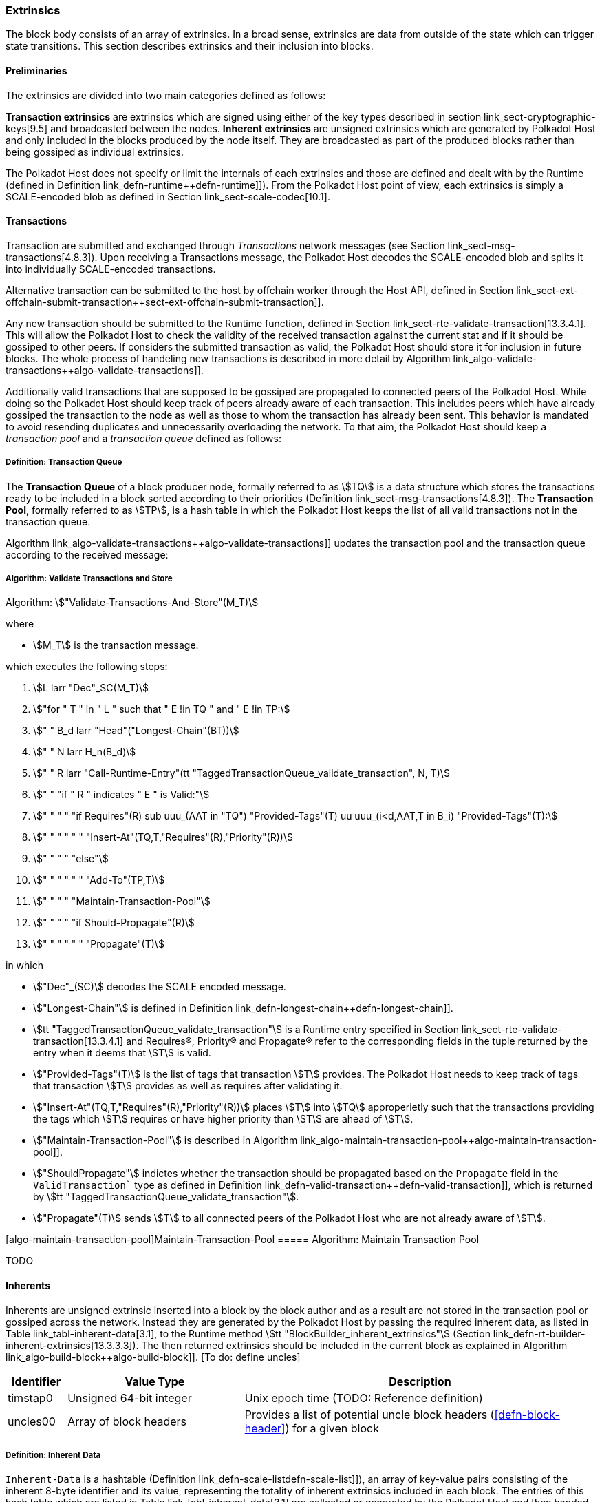 [#sect-extrinsics]
=== Extrinsics

The block body consists of an array of extrinsics. In a broad sense,
extrinsics are data from outside of the state which can trigger state
transitions. This section describes extrinsics and their inclusion into
blocks.

==== Preliminaries

The extrinsics are divided into two main categories defined as follows:

*Transaction extrinsics* are extrinsics which are signed using either of
the key types described in section link_sect-cryptographic-keys[9.5]
and broadcasted between the nodes. *Inherent extrinsics* are unsigned
extrinsics which are generated by Polkadot Host and only included in the
blocks produced by the node itself. They are broadcasted as part of the
produced blocks rather than being gossiped as individual extrinsics.

The Polkadot Host does not specify or limit the internals of each
extrinsics and those are defined and dealt with by the Runtime (defined
in Definition link_defn-runtime++defn-runtime]]). From the Polkadot
Host point of view, each extrinsics is simply a SCALE-encoded blob as
defined in Section link_sect-scale-codec[10.1].

==== Transactions

Transaction are submitted and exchanged through _Transactions_ network
messages (see Section link_sect-msg-transactions[4.8.3]). Upon
receiving a Transactions message, the Polkadot Host decodes the
SCALE-encoded blob and splits it into individually SCALE-encoded
transactions.

Alternative transaction can be submitted to the host by offchain worker
through the Host API, defined in Section
link_sect-ext-offchain-submit-transaction++sect-ext-offchain-submit-transaction]].

Any new transaction should be submitted to the Runtime function, defined
in Section link_sect-rte-validate-transaction[13.3.4.1]. This will
allow the Polkadot Host to check the validity of the received
transaction against the current stat and if it should be gossiped to
other peers. If considers the submitted transaction as valid, the
Polkadot Host should store it for inclusion in future blocks. The whole
process of handeling new transactions is described in more detail by
Algorithm
link_algo-validate-transactions++algo-validate-transactions]].

Additionally valid transactions that are supposed to be gossiped are
propagated to connected peers of the Polkadot Host. While doing so the
Polkadot Host should keep track of peers already aware of each
transaction. This includes peers which have already gossiped the
transaction to the node as well as those to whom the transaction has
already been sent. This behavior is mandated to avoid resending
duplicates and unnecessarily overloading the network. To that aim, the
Polkadot Host should keep a _transaction pool_ and a _transaction queue_
defined as follows:

[#defn-transaction-queue]
===== Definition: Transaction Queue
****
The *Transaction Queue* of a block producer node, formally referred to as
stem:[TQ] is a data structure which stores the transactions ready to be included
in a block sorted according to their priorities (Definition
link_sect-msg-transactions[4.8.3]). The *Transaction Pool*, formally referred
to as stem:[TP], is a hash table in which the Polkadot Host keeps the list of
all valid transactions not in the transaction queue.

Algorithm link_algo-validate-transactions++algo-validate-transactions]]
updates the transaction pool and the transaction queue according to the
received message:
****

[#algo-validate-transactions]
===== Algorithm: Validate Transactions and Store
****
Algorithm: stem:["Validate-Transactions-And-Store"(M_T)]

where

* stem:[M_T] is the transaction message.

which executes the following steps:

. stem:[L larr "Dec"_SC(M_T)]
. stem:["for " T " in " L " such that " E !in TQ " and " E !in TP:]
. stem:["    " B_d larr "Head"("Longest-Chain"(BT))]
. stem:["    " N larr H_n(B_d)]
. stem:["    " R larr "Call-Runtime-Entry"(tt "TaggedTransactionQueue_validate_transaction", N, T)]
. stem:["    " "if " R " indicates " E " is Valid:"]
. stem:["    " "    " "if Requires"(R) sub uuu_(AAT in "TQ") "Provided-Tags"(T) uu uuu_(i<d,AAT,T in B_i) "Provided-Tags"(T):]
. stem:["    " "    " "    " "Insert-At"(TQ,T,"Requires"(R),"Priority"(R))]
. stem:["    " "    " "else"]
. stem:["    " "    " "    " "Add-To"(TP,T)]
. stem:["    " "    " "Maintain-Transaction-Pool"]
. stem:["    " "    " "if Should-Propagate"(R)]
. stem:["    " "    " "    " "Propagate"(T)]

in which

* stem:["Dec"_(SC)] decodes
the SCALE encoded message.
* stem:["Longest-Chain"] is defined in Definition
link_defn-longest-chain++defn-longest-chain]].
* stem:[tt "TaggedTransactionQueue_validate_transaction"] is a Runtime entry specified in Section
link_sect-rte-validate-transaction[13.3.4.1] and Requires(R),
Priority(R) and Propagate(R) refer to the corresponding fields in the
tuple returned by the entry when it deems that stem:[T] is valid.
* stem:["Provided-Tags"(T)] is the list of tags that transaction stem:[T]
provides. The Polkadot Host needs to keep track of tags that transaction
stem:[T] provides as well as requires after validating it.
* stem:["Insert-At"(TQ,T,"Requires"(R),"Priority"(R))] places stem:[T]
into stem:[TQ] approperietly such
that the transactions providing the tags which stem:[T] requires
or have higher priority than stem:[T] are ahead of
stem:[T].
* stem:["Maintain-Transaction-Pool"] is described in Algorithm
link_algo-maintain-transaction-pool++algo-maintain-transaction-pool]].
* stem:["ShouldPropagate"] indictes whether the transaction should be propagated
based on the `Propagate` field in the `ValidTransaction`` type as defined in Definition
link_defn-valid-transaction++defn-valid-transaction]], which is
returned by stem:[tt "TaggedTransactionQueue_validate_transaction"].
* stem:["Propagate"(T)] sends stem:[T] to all connected
peers of the Polkadot Host who are not already aware of stem:[T].
****

[#algo-maintain-transaction-pool]##[algo-maintain-transaction-pool]##Maintain-Transaction-Pool
===== Algorithm: Maintain Transaction Pool

TODO

[#sect-inherents]
==== Inherents

Inherents are unsigned extrinsic inserted into a block by the block author and
as a result are not stored in the transaction pool or gossiped across the
network. Instead they are generated by the Polkadot Host by passing the required
inherent data, as listed in Table link_tabl-inherent-data[3.1], to the Runtime
method stem:[tt "BlockBuilder_inherent_extrinsics"] (Section
link_defn-rt-builder-inherent-extrinsics[13.3.3.3]). The then returned
extrinsics should be included in the current block as explained in Algorithm
link_algo-build-block++algo-build-block]]. [To do: define uncles]

[#tabl-inherent-data]
[cols="1,3,6"]
|===
|Identifier |Value Type |Description

|timstap0
|Unsigned 64-bit integer
|Unix epoch time (TODO: Reference definition)

|uncles00
|Array of block headers
|Provides a list of potential uncle block headers (<<defn-block-header>>) for a given block
|===

[#defn-inherent-data]
===== Definition: Inherent Data
`Inherent-Data` is a hashtable (Definition
link_defn-scale-list++defn-scale-list]]), an array of key-value pairs
consisting of the inherent 8-byte identifier and its value, representing the
totality of inherent extrinsics included in each block. The entries of this hash
table which are listed in Table link_tabl-inherent-data[3.1] are collected or
generated by the Polkadot Host and then handed to the Runtime for inclusion as
dercribed in Algorithm link_algo-build-block++algo-build-block]].

